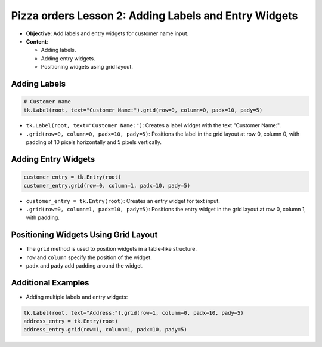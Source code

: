 =========================================================
Pizza orders Lesson 2: Adding Labels and Entry Widgets
=========================================================

- **Objective**: Add labels and entry widgets for customer name input.
- **Content**:

  - Adding labels.
  - Adding entry widgets.
  - Positioning widgets using grid layout.


Adding Labels
--------------------------------

.. code-block:: python

    # Customer name
    tk.Label(root, text="Customer Name:").grid(row=0, column=0, padx=10, pady=5)

- ``tk.Label(root, text="Customer Name:")``: Creates a label widget with the text "Customer Name:".
- ``.grid(row=0, column=0, padx=10, pady=5)``: Positions the label in the grid layout at row 0, column 0, with padding of 10 pixels horizontally and 5 pixels vertically.

Adding Entry Widgets
--------------------------------

.. code-block:: python

    customer_entry = tk.Entry(root)
    customer_entry.grid(row=0, column=1, padx=10, pady=5)

- ``customer_entry = tk.Entry(root)``: Creates an entry widget for text input.
- ``.grid(row=0, column=1, padx=10, pady=5)``: Positions the entry widget in the grid layout at row 0, column 1, with padding.

Positioning Widgets Using Grid Layout
----------------------------------------------------------------

- The ``grid`` method is used to position widgets in a table-like structure.
- ``row`` and ``column`` specify the position of the widget.
- ``padx`` and ``pady`` add padding around the widget.

Additional Examples
--------------------------------

- Adding multiple labels and entry widgets:

.. code-block:: python

    tk.Label(root, text="Address:").grid(row=1, column=0, padx=10, pady=5)
    address_entry = tk.Entry(root)
    address_entry.grid(row=1, column=1, padx=10, pady=5)

